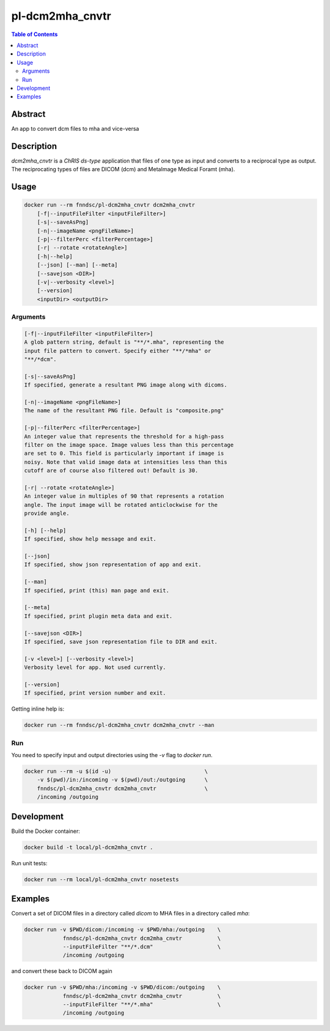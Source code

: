 pl-dcm2mha_cnvtr
================================

.. image:: https://img.shields.io/docker/v/fnndsc/pl-dcm2mha_cnvtr?sort=semver
    :target: https://hub.docker.com/r/fnndsc/pl-dcm2mha_cnvtr

.. image:: https://img.shields.io/github/license/fnndsc/pl-dcm2mha_cnvtr
    :target: https://github.com/FNNDSC/pl-dcm2mha_cnvtr/blob/master/LICENSE

.. image:: https://github.com/FNNDSC/pl-dcm2mha_cnvtr/workflows/ci/badge.svg
    :target: https://github.com/FNNDSC/pl-dcm2mha_cnvtr/actions


.. contents:: Table of Contents


Abstract
--------

An app  to convert dcm files to mha and vice-versa


Description
-----------

`dcm2mha_cnvtr` is a *ChRIS ds-type* application that files of one type as input and converts to a reciprocal type as output. The reciprocating types of files are DICOM (dcm) and MetaImage Medical Foramt (mha).


Usage
-----

.. code::

    docker run --rm fnndsc/pl-dcm2mha_cnvtr dcm2mha_cnvtr
        [-f|--inputFileFilter <inputFileFilter>]
        [-s|--saveAsPng]
        [-n|--imageName <pngFileName>]
        [-p|--filterPerc <filterPercentage>]
        [-r| --rotate <rotateAngle>]
        [-h|--help]
        [--json] [--man] [--meta]
        [--savejson <DIR>]
        [-v|--verbosity <level>]
        [--version]
        <inputDir> <outputDir>


Arguments
~~~~~~~~~

.. code::

        [-f|--inputFileFilter <inputFileFilter>]
        A glob pattern string, default is "**/*.mha", representing the
        input file pattern to convert. Specify either "**/*mha" or
        "**/*dcm".

        [-s|--saveAsPng]
        If specified, generate a resultant PNG image along with dicoms.

        [-n|--imageName <pngFileName>]
        The name of the resultant PNG file. Default is "composite.png"

        [-p|--filterPerc <filterPercentage>]
        An integer value that represents the threshold for a high-pass
        filter on the image space. Image values less than this percentage
        are set to 0. This field is particularly important if image is
        noisy. Note that valid image data at intensities less than this
        cutoff are of course also filtered out! Default is 30.

        [-r| --rotate <rotateAngle>]
        An integer value in multiples of 90 that represents a rotation
        angle. The input image will be rotated anticlockwise for the
        provide angle.

        [-h] [--help]
        If specified, show help message and exit.

        [--json]
        If specified, show json representation of app and exit.

        [--man]
        If specified, print (this) man page and exit.

        [--meta]
        If specified, print plugin meta data and exit.

        [--savejson <DIR>]
        If specified, save json representation file to DIR and exit.

        [-v <level>] [--verbosity <level>]
        Verbosity level for app. Not used currently.

        [--version]
        If specified, print version number and exit.


Getting inline help is:

.. code:: bash

    docker run --rm fnndsc/pl-dcm2mha_cnvtr dcm2mha_cnvtr --man

Run
~~~

You need to specify input and output directories using the `-v` flag to `docker run`.


.. code:: bash

    docker run --rm -u $(id -u)                             \
        -v $(pwd)/in:/incoming -v $(pwd)/out:/outgoing      \
        fnndsc/pl-dcm2mha_cnvtr dcm2mha_cnvtr               \
        /incoming /outgoing


Development
-----------

Build the Docker container:

.. code:: bash

    docker build -t local/pl-dcm2mha_cnvtr .

Run unit tests:

.. code:: bash

    docker run --rm local/pl-dcm2mha_cnvtr nosetests

Examples
--------

Convert a set of DICOM files in a directory called `dicom` to MHA files in a directory called `mha`:

.. code:: bash

    docker run -v $PWD/dicom:/incoming -v $PWD/mha:/outgoing    \
                fnndsc/pl-dcm2mha_cnvtr dcm2mha_cnvtr           \
                --inputFileFilter "**/*.dcm"                    \
                /incoming /outgoing

and convert these back to DICOM again

.. code:: bash

    docker run -v $PWD/mha:/incoming -v $PWD/dicom:/outgoing    \
                fnndsc/pl-dcm2mha_cnvtr dcm2mha_cnvtr           \
                --inputFileFilter "**/*.mha"                    \
                /incoming /outgoing




.. image:: https://raw.githubusercontent.com/FNNDSC/cookiecutter-chrisapp/master/doc/assets/badge/light.png
    :target: https://chrisstore.co
